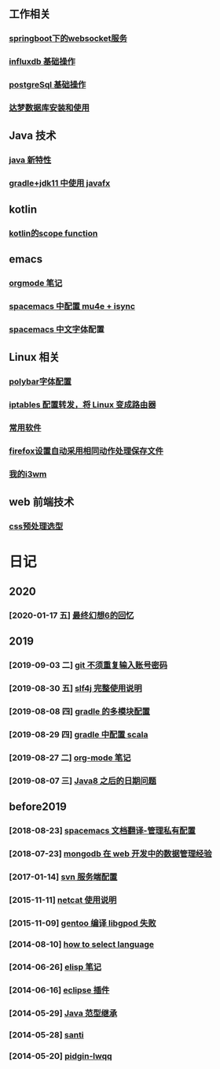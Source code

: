 ** 工作相关
*** [[file:work/springboot-websocket.org][springboot下的websocket服务]]
*** [[file:work/influxdb-base.org][influxdb 基础操作]]
*** [[file:work/postgreSql-base.org][postgreSql 基础操作]]
*** [[file:work/dameng-database.org][达梦数据库安装和使用]]
** Java 技术
*** [[file:java/java-new-feature.org][java 新特性]]
*** [[file:java/gradle-jdk11-use-javafx.org][gradle+jdk11 中使用 javafx]]
** kotlin
*** [[file:kotlin/kotlin-commonScopeFun.org][kotlin的scope function]]
** emacs
*** [[file:emacs/orgmode.org][orgmode 笔记]]
*** [[file:emacs/spacemacs_isync_mu4e.org][spacemacs 中配置 mu4e + isync]]
*** [[file:emacs/space_chinese_font.org][spacemacs 中文字体]]配置
** Linux 相关
*** [[file:linux/polybar_font_config.org][polybar字体配置]]
*** [[file:linux/iptables.org][iptables 配置转发，将 Linux 变成路由器]]
*** [[file:linux/software.org][常用软件]]
*** [[file:linux/firefox_autoSaveFile.org][firefox设置自动采用相同动作处理保存文件]]
*** [[file:linux/my_i3wm.org][我的i3wm]]
** web 前端技术
*** [[file:web/css_pre_processor.org][css预处理选型]]
* 日记
** 2020
*** [2020-01-17 五] [[file:blog/2020/for_final_fantasy_six.org][最终幻想6的回忆]]
** 2019
*** [2019-09-03 二] [[file:blog/2019/git-store-password.org][git 不须重复输入账号密码]]
*** [2019-08-30 五] [[file:blog/2019/slf4j-readme.org][slf4j 完整使用说明]]
*** [2019-08-08 四] [[file:blog/2019/gradle-module.org][gradle 的多模块配置]]
*** [2019-08-29 四] [[file:blog/2019/gradle-scala.org][gradle 中配置 scala]]
*** [2019-08-27 二] [[file:blog/2019/org-mode-notes.org][org-mode 笔记]]
*** [2019-08-07 三] [[file:blog/2019/Java-date.org][Java8 之后的日期问题]]
** before2019
*** [2018-08-23] [[file:blog/before%202019/2018-08-23-spacemacs%E6%96%87%E6%A1%A3%E7%BF%BB%E8%AF%91-%E7%AE%A1%E7%90%86%E7%A7%81%E6%9C%89%E9%85%8D%E7%BD%AElayer.org][spacemacs 文档翻译-管理私有配置]]
*** [2018-07-23] [[file:blog/before%202019/2018-07-23-mongodb%E5%9C%A8web%E5%BC%80%E5%8F%91%E4%B8%AD%E7%9A%84%E6%95%B0%E6%8D%AE%E7%AE%A1%E7%90%86%E7%BB%8F%E9%AA%8C.org][mongodb 在 web 开发中的数据管理经验]]
*** [2017-01-14] [[file:blog/before%202019/2017-01-14-svn%E6%9C%8D%E5%8A%A1%E7%AB%AF%E9%85%8D%E7%BD%AE.org][svn 服务端配置]]
*** [2015-11-11] [[file:blog/before%202019/2015-11-11-netcat%E4%BD%BF%E7%94%A8%E8%AF%B4%E6%98%8E.org][netcat 使用说明]]
*** [2015-11-09] [[file:blog/before%202019/2015-11-09-gentoo%E7%BC%96%E8%AF%91libgpod%E5%A4%B1%E8%B4%A5.org][gentoo 编译 libgpod 失败]]
*** [2014-08-10] [[file:blog/before%202019/2014-08-10-how-to-select-language.org][how to select language]]
*** [2014-06-26] [[file:blog/before%202019/2014-06-26-elisp%E5%BC%80%E5%8F%91%E7%AC%94%E8%AE%B0.org][elisp 笔记]]
*** [2014-06-16] [[file:blog/before%202019/2014-06-16-eclipse%E6%8F%92%E4%BB%B6.org][eclipse 插件]]
*** [2014-05-29] [[file:blog/before%202019/2014-05-29-java%E8%8C%83%E5%9E%8B%E7%BB%A7%E6%89%BF.org][Java 范型继承]]
*** [2014-05-28] [[file:blog/before%202019/2014-05-28-santi.org][santi]]
*** [2014-05-20] [[file:blog/before%202019/2014-05-20-pidgin-lwqq.org][pidgin-lwqq]]
